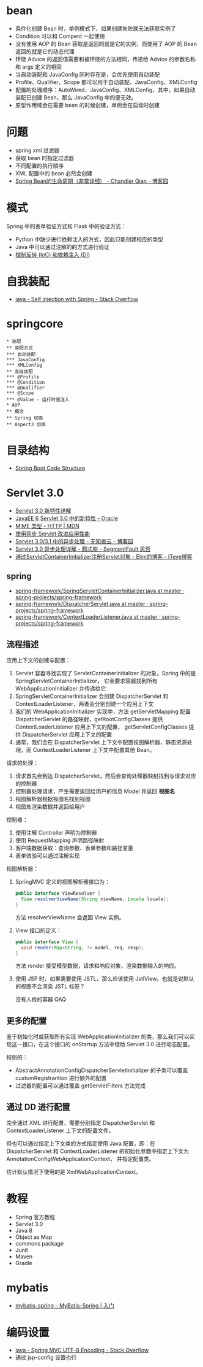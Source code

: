 * bean
  + 条件化创建 Bean 时，单例模式下，如果创建失败就无法获取实例了
  + Condition 可以和 Compent 一起使用
  + 没有使用 AOP 的 Bean 获取是返回的就是它的实例，而使用了 AOP 的 Bean 返回的就是它的动态代理
  + 环绕 Advice 的返回值需要和被环绕的方法相同，传递给 Advice 的参数名称和 args 定义的相同
  + 当自动装配和 JavaConfig 同时存在是，会优先使用自动装配
  + Profile、Qualifier、Scope 都可以用于自动装配、JavaConfig、XMLConfig
  + 配置的处理顺序：AutoWired、JavaConfig、XMLConfig，其中，如果自动装配已创建 Bean，那么 JavaConfig 中的便无效。
  + 原型作用域会在需要 bean 的时候创建，单例会在启动时创建

* 问题
  + spring xml 过滤器
  + 获取 bean 时指定过滤器
  + 不同配置的执行顺序
  + XML 配置中的 bean 必然会创建
  + [[https://www.cnblogs.com/zrtqsk/p/3735273.html][Spring Bean的生命周期（非常详细） - Chandler Qian - 博客园]]

    
* 模式
  Spring 中的表单验证方式和 Flask 中的验证方式：
  + Python 中缺少进行依赖注入的方式，因此只能创建相应的类型
  + Java 中可以通过注解的的方式进行验证
  + [[https://blog.tonyseek.com/post/notes-about-ioc-and-di/][控制反转 (IoC) 和依赖注入 (DI)]]

* 自我装配
  + [[https://stackoverflow.com/questions/5152686/self-injection-with-spring][java - Self injection with Spring - Stack Overflow]]

* springcore
  #+BEGIN_SRC plantuml
    ,* 装配
    ,** 装配方式
    ,*** 自动装配
    ,*** JavaConfig
    ,*** XMLConfig
    ,** 高级装配
    ,*** @Profile
    ,*** @Condition
    ,*** @Qualifier
    ,*** @Scope
    ,*** @Value - 运行时值注入
    ,* AOP
    ,** 概念
    ,** Spring 切面
    ,** AspectJ 切面
  #+END_SRC

* 目录结构
  + [[https://www.tutorialspoint.com/spring_boot/spring_boot_code_structure.htm][Spring Boot Code Structure]]

* Servlet 3.0
  + [[https://www.ibm.com/developerworks/cn/java/j-lo-servlet30/index.html][Servlet 3.0 新特性详解]]
  + [[http://www.oracle.com/technetwork/cn/community/4-servlet-3-324302-zhs.pdf][JavaEE 6 Servlet 3.0 中的新特性 - Oracle]]
  + [[https://developer.mozilla.org/zh-CN/docs/Web/HTTP/Basics_of_HTTP/MIME_types][MIME 类型 - HTTP | MDN]]
  + [[https://www.infoq.cn/article/2013/11/use-asynchronous-servlet-improve][使用异步 Servlet 改进应用性能]]
  + [[https://www.cnblogs.com/davenkin/p/async-servlet.html][Servlet 3.0/3.1 中的异步处理 - 无知者云 - 博客园]]
  + [[https://segmentfault.com/a/1190000012318350][Servlet 3.0 异步处理详解 - 颇忒脱 - SegmentFault 思否]]
  + [[https://elim.iteye.com/blog/2426592][通过ServletContainerInitializer注册Servlet对象 - Elim的博客 - ITeye博客]]

** spring
   + [[https://github.com/spring-projects/spring-framework/blob/master/spring-web/src/main/java/org/springframework/web/SpringServletContainerInitializer.java][spring-framework/SpringServletContainerInitializer.java at master · spring-projects/spring-framework]]
   + [[https://github.com/spring-projects/spring-framework/blob/master/spring-webmvc/src/main/java/org/springframework/web/servlet/DispatcherServlet.java][spring-framework/DispatcherServlet.java at master · spring-projects/spring-framework]]
   + [[https://github.com/spring-projects/spring-framework/blob/master/spring-web/src/main/java/org/springframework/web/context/ContextLoaderListener.java][spring-framework/ContextLoaderListener.java at master · spring-projects/spring-framework]]

** 流程描述
   应用上下文的创建与配置：
   1. Servlet 容器寻找实现了 ServletContainerInitializer 的对象，Spring 中的是 SpringServletContainerInitializer，
      它会要求容器找到所有 WebApplicationInitializer 并传递给它
   2. SpringServletContainerInitializer 会创建 DispatcherServlet 和 ContextLoaderListener，两者会分别创建一个应用上下文
   3. 我们的 WebApplicationInitializer 实现中，方法 getServletMapping 配置 DispatcherServlet 的路径映射，getRootConfigClasses 提供 ContextLoaderListener 应用上下文的配置，
      getServletConfigClasses 提供 DispatcherServlet 应用上下文的配置
   4. 通常，我们会在 DispatcherServlet 上下文中配置视图解析器，静态资源处理，而 ContextLoaderListener 上下文中配置其他 Bean。

   请求的处理：
   1. 请求首先会到达 DispatcherServlet，然后会查询处理器映射找到与请求对应的控制器
   2. 控制器处理请求，产生需要返回给用户的信息 Model 并返回 *视图名*
   3. 视图解析器根据视图名找到视图
   4. 视图处渲染数据并返回给用户

   控制器：
   1. 使用注解 Controller 声明为控制器
   2. 使用 RequestMapping 声明路径映射
   3. 客户端数据获取：查询参数、表单参数和路径变量
   4. 表单效验可以通过注解实现

   视图解析器：
   1. SpringMVC 定义的视图解析器接口为：
      #+BEGIN_SRC java
        public interface ViewResolver {
          View resolverViewName(String viewName, Locale locale);
        }
      #+END_SRC

      方法 resolverViewName 会返回 View 实例。

   2. View 接口的定义：
      #+BEGIN_SRC java
        public interface View {
          void render(Map<String, ?> model, req, resp);
        }
      #+END_SRC
      
      方法 render 接受模型数据，请求和响应对象，渲染数据输入的响应。

   3. 使用 JSP 时，如果需要使用 JSTL，那么应该使用 JstlView。也就是说默认的视图不会渲染 JSTL 标签？

      没有人权的容器 QAQ

** 更多的配置
   鉴于初始化时或获取所有实现 WebApplicationInitializer 的类，那么我们可以实现这一接口，在这个接口的 onStartup 方法中借助 Servlet 3.0 进行动态配置。

   特别的：
   + AbstractAnnotationConfigDispatcherServletInitializer 的子类可以覆盖 customRegistrantion 进行额外的配置
   + 过滤器的配置可以通过覆盖 getServletFilters 方法完成

** 通过 DD 进行配置
   完全通过 XML 进行配置，需要分别指定 DispatcherServlet 和 ContextLoaderListener 上下文的配置文件。

   但也可以通过指定上下文类的方式指定使用 Java 配置，即：在 DispatcherServlet 和 ContextLoaderListener 的初始化参数中指定上下文为 AnnotationConfigWebApplicationContext，
   并指定配置类。

   估计默认情况下使用的是 XmlWebApplicationContext。


* 教程
  + Spring 官方教程
  + Servlet 3.0
  + Java 8
  + Object as Map
  + commons package
  + Junit
  + Maven
  + Gradle

* mybatis
  + [[http://www.mybatis.org/spring/zh/getting-started.html][mybatis-spring – MyBatis-Spring | 入门]]


* 编码设置
  + [[https://stackoverflow.com/questions/5928046/spring-mvc-utf-8-encoding][java - Spring MVC UTF-8 Encoding - Stack Overflow]]
  + 通过 jsp-config 设置也行

